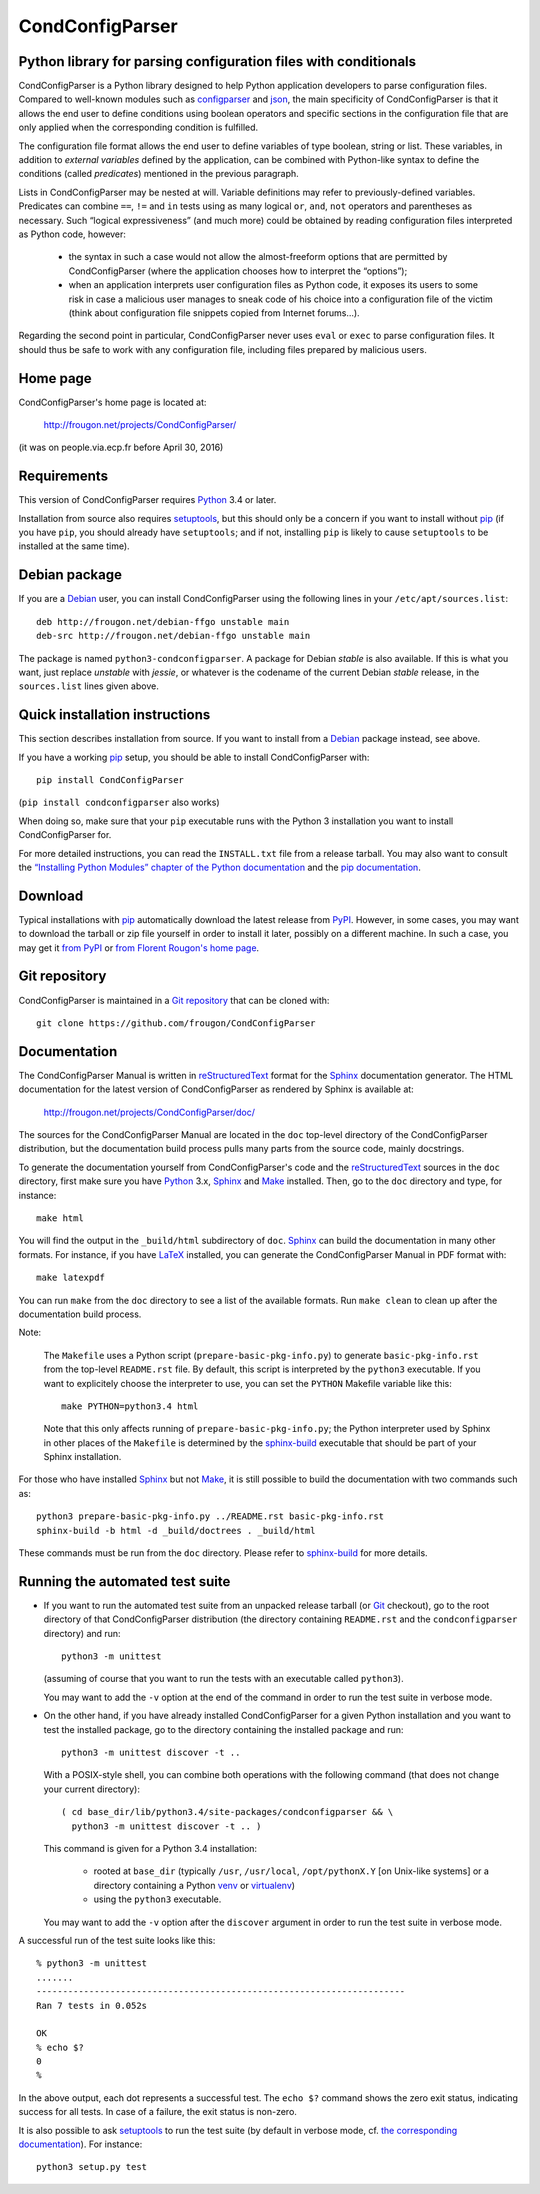 ===============================================================================
CondConfigParser
===============================================================================
Python library for parsing configuration files with conditionals
-------------------------------------------------------------------------------

CondConfigParser is a Python library designed to help Python application
developers to parse configuration files. Compared to well-known modules
such as `configparser`_ and `json`_, the main specificity of
CondConfigParser is that it allows the end user to define conditions
using boolean operators and specific sections in the configuration file
that are only applied when the corresponding condition is fulfilled.

.. _configparser: https://docs.python.org/3/library/configparser.html#module-configparser
.. _json: https://docs.python.org/3/library/json.html#module-json

The configuration file format allows the end user to define variables of
type boolean, string or list. These variables, in addition to *external
variables* defined by the application, can be combined with Python-like
syntax to define the conditions (called *predicates*) mentioned in the
previous paragraph.

Lists in CondConfigParser may be nested at will. Variable definitions
may refer to previously-defined variables. Predicates can combine
``==``, ``!=`` and ``in`` tests using as many logical ``or``, ``and``,
``not`` operators and parentheses as necessary. Such “logical
expressiveness” (and much more) could be obtained by reading
configuration files interpreted as Python code, however:

  - the syntax in such a case would not allow the almost-freeform
    options that are permitted by CondConfigParser (where the
    application chooses how to interpret the “options”);

  - when an application interprets user configuration files as Python
    code, it exposes its users to some risk in case a malicious user
    manages to sneak code of his choice into a configuration file of the
    victim (think about configuration file snippets copied from Internet
    forums...).

Regarding the second point in particular, CondConfigParser never uses
``eval`` or ``exec`` to parse configuration files. It should thus be
safe to work with any configuration file, including files prepared by
malicious users.

.. _end-of-intro:

Home page
---------

CondConfigParser's home page is located at:

  http://frougon.net/projects/CondConfigParser/

(it was on people.via.ecp.fr before April 30, 2016)


Requirements
------------

This version of CondConfigParser requires `Python`_ 3.4 or later.

Installation from source also requires `setuptools`_, but this should only
be a concern if you want to install without `pip`_ (if you have ``pip``,
you should already have ``setuptools``; and if not, installing ``pip``
is likely to cause ``setuptools`` to be installed at the same time).

.. _Python: https://www.python.org/
.. _pip: https://pypi.org/project/pip/


Debian package
--------------

If you are a Debian_ user, you can install CondConfigParser using the
following lines in your ``/etc/apt/sources.list``::

  deb http://frougon.net/debian-ffgo unstable main
  deb-src http://frougon.net/debian-ffgo unstable main

The package is named ``python3-condconfigparser``. A package for Debian
*stable* is also available. If this is what you want, just replace
*unstable* with *jessie*, or whatever is the codename of the current
Debian *stable* release, in the ``sources.list`` lines given above.

.. _Debian: https://www.debian.org/


Quick installation instructions
-------------------------------

This section describes installation from source. If you want to install
from a Debian_ package instead, see above.

If you have a working `pip`_ setup, you should be able to install
CondConfigParser with::

  pip install CondConfigParser

(``pip install condconfigparser`` also works)

When doing so, make sure that your ``pip`` executable runs with the
Python 3 installation you want to install CondConfigParser for.

For more detailed instructions, you can read the ``INSTALL.txt`` file
from a release tarball. You may also want to consult the `“Installing
Python Modules” chapter of the Python documentation
<https://docs.python.org/3/installing/index.html>`_ and the `pip
documentation <https://pip.pypa.io/>`_.


Download
--------

Typical installations with `pip`_ automatically download the latest
release from `PyPI`_. However, in some cases, you may want to download
the tarball or zip file yourself in order to install it later, possibly
on a different machine. In such a case, you may get it `from PyPI
<https://pypi.org/project/CondConfigParser/>`_ or `from Florent
Rougon's home page
<http://frougon.net/projects/CondConfigParser/dist/>`_.

.. _PyPI: https://pypi.org/


Git repository
--------------

CondConfigParser is maintained in a `Git repository
<https://github.com/frougon/CondConfigParser>`_ that can be cloned with::

  git clone https://github.com/frougon/CondConfigParser


Documentation
-------------

The CondConfigParser Manual is written in `reStructuredText`_ format for
the `Sphinx`_ documentation generator. The HTML documentation for the
latest version of CondConfigParser as rendered by Sphinx is available
at:

  http://frougon.net/projects/CondConfigParser/doc/

.. _reStructuredText: http://docutils.sourceforge.net/rst.html
.. _Python: https://www.python.org/
.. _Sphinx: http://sphinx-doc.org/
.. _LaTeX: http://latex-project.org/
.. _Make: http://www.gnu.org/software/make/

The sources for the CondConfigParser Manual are located in the ``doc``
top-level directory of the CondConfigParser distribution, but the
documentation build process pulls many parts from the source code,
mainly docstrings.

To generate the documentation yourself from CondConfigParser's code and
the `reStructuredText`_ sources in the ``doc`` directory, first make
sure you have `Python`_ 3.x, `Sphinx`_ and `Make`_ installed. Then, go
to the ``doc`` directory and type, for instance::

  make html

You will find the output in the ``_build/html`` subdirectory of ``doc``.
`Sphinx`_ can build the documentation in many other formats. For
instance, if you have `LaTeX`_ installed, you can generate the
CondConfigParser Manual in PDF format with::

  make latexpdf

You can run ``make`` from the ``doc`` directory to see a list of the
available formats. Run ``make clean`` to clean up after the
documentation build process.

Note:

  The ``Makefile`` uses a Python script (``prepare-basic-pkg-info.py``)
  to generate ``basic-pkg-info.rst`` from the top-level ``README.rst``
  file. By default, this script is interpreted by the ``python3``
  executable. If you want to explicitely choose the interpreter to use,
  you can set the ``PYTHON`` Makefile variable like this::

    make PYTHON=python3.4 html

  Note that this only affects running of ``prepare-basic-pkg-info.py``;
  the Python interpreter used by Sphinx in other places of the
  ``Makefile`` is determined by the `sphinx-build`_ executable that
  should be part of your Sphinx installation.

For those who have installed `Sphinx`_ but not `Make`_, it is still
possible to build the documentation with two commands such as::

  python3 prepare-basic-pkg-info.py ../README.rst basic-pkg-info.rst
  sphinx-build -b html -d _build/doctrees . _build/html

These commands must be run from the ``doc`` directory. Please refer to
`sphinx-build`_ for more details.

.. _sphinx-build: http://sphinx-doc.org/invocation.html


Running the automated test suite
--------------------------------

* If you want to run the automated test suite from an unpacked release
  tarball (or `Git`_ checkout), go to the root directory of that
  CondConfigParser distribution (the directory containing ``README.rst``
  and the ``condconfigparser`` directory) and run::

    python3 -m unittest

  (assuming of course that you want to run the tests with an executable
  called ``python3``).

  You may want to add the ``-v`` option at the end of the command in
  order to run the test suite in verbose mode.

* On the other hand, if you have already installed CondConfigParser for
  a given Python installation and you want to test the installed
  package, go to the directory containing the installed package and
  run::

    python3 -m unittest discover -t ..

  With a POSIX-style shell, you can combine both operations with the
  following command (that does not change your current directory)::

    ( cd base_dir/lib/python3.4/site-packages/condconfigparser && \
      python3 -m unittest discover -t .. )

  This command is given for a Python 3.4 installation:

    - rooted at ``base_dir`` (typically ``/usr``, ``/usr/local``,
      ``/opt/pythonX.Y`` [on Unix-like systems] or a directory
      containing a Python `venv`_ or `virtualenv`_)

    - using the ``python3`` executable.

  You may want to add the ``-v`` option after the ``discover`` argument
  in order to run the test suite in verbose mode.

A successful run of the test suite looks like this::

  % python3 -m unittest
  .......
  ----------------------------------------------------------------------
  Ran 7 tests in 0.052s

  OK
  % echo $?
  0
  %

In the above output, each dot represents a successful test. The
``echo $?`` command shows the zero exit status, indicating success for
all tests. In case of a failure, the exit status is non-zero.

It is also possible to ask `setuptools`_ to run the test suite (by
default in verbose mode, cf. `the corresponding documentation
<https://setuptools.pypa.io/en/latest/setuptools.html#test-build-package-and-run-a-unittest-suite>`_).
For instance::

  python3 setup.py test

.. _Git: http://git-scm.com/
.. _venv: https://docs.python.org/3/library/venv.html
.. _virtualenv: https://virtualenv.pypa.io/
.. _setuptools: https://setuptools.pypa.io/

.. 
  # Local Variables:
  # coding: utf-8
  # fill-column: 72
  # End:
